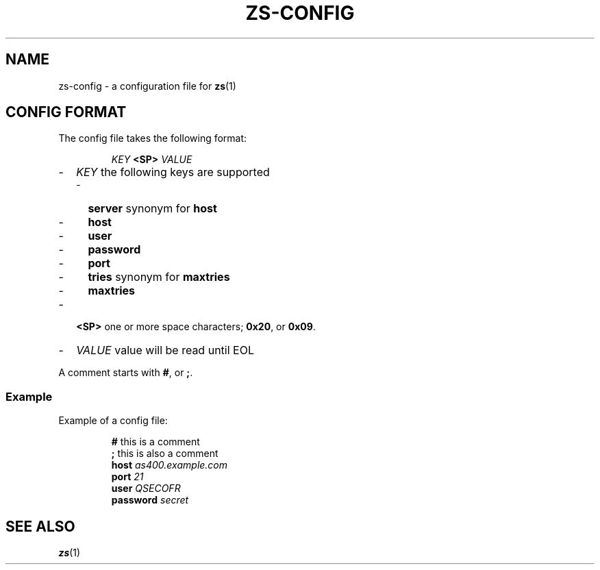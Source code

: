 \" zs - work with, and move objects from one AS/400 to another.
\" Copyright (C) 2018  Andreas Louv <andreas@louv.dk>
\" See LICENSE
.TH ZS\-CONFIG 5
.SH NAME
zs\-config \- a configuration file for
.BR zs (1)
.SH "CONFIG FORMAT"
The config file takes the following format:
.PP
.RS
.I KEY
.B <SP>
.I VALUE
.RE
.PP
.RS 0
.IP "\-" 2
.I KEY
the following keys are supported
.RS 2
.IP "\-" 2
.B server
synonym for
.B host
.IP "\-" 2
.B host
.IP "\-" 2
.B user
.IP "\-" 2
.B password
.IP "\-" 2
.B port
.IP "\-" 2
.B tries
synonym for
.B maxtries
.IP "\-" 2
.B maxtries
.RE
.IP "\-" 2
.B <SP>
one or more space characters;
.BR 0x20 ,
or
.BR 0x09 .
.IP "\-" 2
.I VALUE
value will be read until EOL
.RE
.PP
A comment starts with
.BR # ,
or
.BR ; .
.SS Example
Example of a config file:
.PP
.RS
.B #
this is a comment
.br
.B ;
this is also a comment
.br
.B host
.I as400.example.com
.br
.B port
.I 21
.br
.B user
.I QSECOFR
.br
.B password
.I secret
.RE
.SH SEE ALSO
.BR zs (1)
